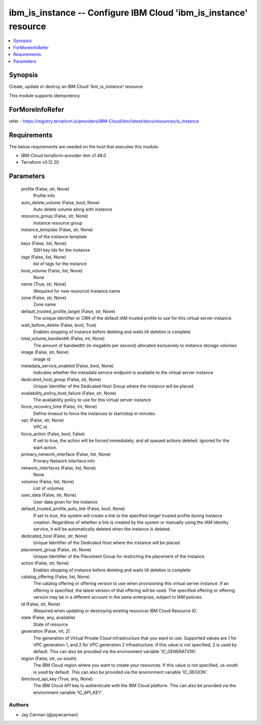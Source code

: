 
ibm_is_instance -- Configure IBM Cloud 'ibm_is_instance' resource
=================================================================

.. contents::
   :local:
   :depth: 1


Synopsis
--------

Create, update or destroy an IBM Cloud 'ibm_is_instance' resource

This module supports idempotency


ForMoreInfoRefer
----------------
refer - https://registry.terraform.io/providers/IBM-Cloud/ibm/latest/docs/resources/is_instance

Requirements
------------
The below requirements are needed on the host that executes this module.

- IBM-Cloud terraform-provider-ibm v1.48.0
- Terraform v0.12.20



Parameters
----------

  profile (False, str, None)
    Profile info


  auto_delete_volume (False, bool, None)
    Auto delete volume along with instance


  resource_group (False, str, None)
    Instance resource group


  instance_template (False, str, None)
    Id of the instance template


  keys (False, list, None)
    SSH key Ids for the instance


  tags (False, list, None)
    list of tags for the instance


  boot_volume (False, list, None)
    None


  name (True, str, None)
    (Required for new resource) Instance name


  zone (False, str, None)
    Zone name


  default_trusted_profile_target (False, str, None)
    The unique identifier or CRN of the default IAM trusted profile to use for this virtual server instance.


  wait_before_delete (False, bool, True)
    Enables stopping of instance before deleting and waits till deletion is complete


  total_volume_bandwidth (False, int, None)
    The amount of bandwidth (in megabits per second) allocated exclusively to instance storage volumes


  image (False, str, None)
    image id


  metadata_service_enabled (False, bool, None)
    Indicates whether the metadata service endpoint is available to the virtual server instance


  dedicated_host_group (False, str, None)
    Unique Identifier of the Dedicated Host Group where the instance will be placed


  availability_policy_host_failure (False, str, None)
    The availability policy to use for this virtual server instance


  force_recovery_time (False, int, None)
    Define timeout to force the instances to start/stop in minutes.


  vpc (False, str, None)
    VPC id


  force_action (False, bool, False)
    If set to true, the action will be forced immediately, and all queued actions deleted. Ignored for the start action.


  primary_network_interface (False, list, None)
    Primary Network interface info


  network_interfaces (False, list, None)
    None


  volumes (False, list, None)
    List of volumes


  user_data (False, str, None)
    User data given for the instance


  default_trusted_profile_auto_link (False, bool, None)
    If set to `true`, the system will create a link to the specified `target` trusted profile during instance creation. Regardless of whether a link is created by the system or manually using the IAM Identity service, it will be automatically deleted when the instance is deleted.


  dedicated_host (False, str, None)
    Unique Identifier of the Dedicated Host where the instance will be placed


  placement_group (False, str, None)
    Unique Identifier of the Placement Group for restricting the placement of the instance


  action (False, str, None)
    Enables stopping of instance before deleting and waits till deletion is complete


  catalog_offering (False, list, None)
    The catalog offering or offering version to use when provisioning this virtual server instance. If an offering is specified, the latest version of that offering will be used. The specified offering or offering version may be in a different account in the same enterprise, subject to IAM policies.


  id (False, str, None)
    (Required when updating or destroying existing resource) IBM Cloud Resource ID.


  state (False, any, available)
    State of resource


  generation (False, int, 2)
    The generation of Virtual Private Cloud infrastructure that you want to use. Supported values are 1 for VPC generation 1, and 2 for VPC generation 2 infrastructure. If this value is not specified, 2 is used by default. This can also be provided via the environment variable 'IC_GENERATION'.


  region (False, str, us-south)
    The IBM Cloud region where you want to create your resources. If this value is not specified, us-south is used by default. This can also be provided via the environment variable 'IC_REGION'.


  ibmcloud_api_key (True, any, None)
    The IBM Cloud API key to authenticate with the IBM Cloud platform. This can also be provided via the environment variable 'IC_API_KEY'.













Authors
~~~~~~~

- Jay Carman (@jaywcarman)

